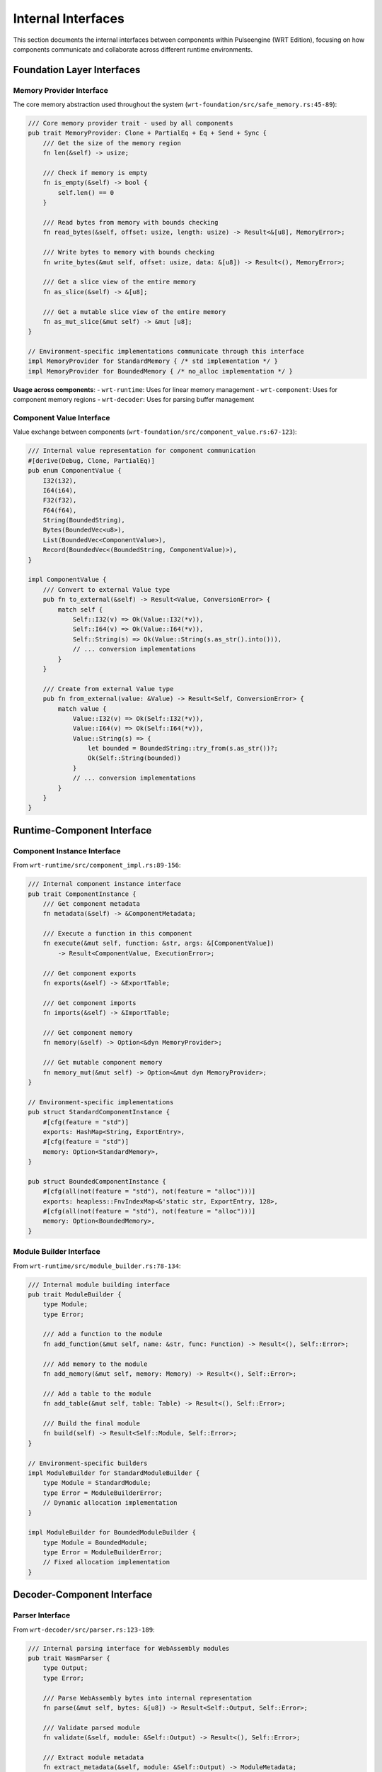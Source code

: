 .. _internal_interfaces:

Internal Interfaces
===================

This section documents the internal interfaces between components within Pulseengine (WRT Edition),
focusing on how components communicate and collaborate across different runtime environments.

.. arch_interface:: ARCH_IF_INT_001
   :title: Component-to-Component Interface System
   :status: stable
   :version: 1.0
   :rationale: Enable clean separation and communication between architectural components

   Internal interface system that maintains consistent communication patterns across
   std, no_std+alloc, and no_std+no_alloc environments.

Foundation Layer Interfaces
---------------------------

Memory Provider Interface
~~~~~~~~~~~~~~~~~~~~~~~~~

The core memory abstraction used throughout the system (``wrt-foundation/src/safe_memory.rs:45-89``):

.. code-block:: rust

   /// Core memory provider trait - used by all components
   pub trait MemoryProvider: Clone + PartialEq + Eq + Send + Sync {
       /// Get the size of the memory region
       fn len(&self) -> usize;
       
       /// Check if memory is empty
       fn is_empty(&self) -> bool {
           self.len() == 0
       }
       
       /// Read bytes from memory with bounds checking
       fn read_bytes(&self, offset: usize, length: usize) -> Result<&[u8], MemoryError>;
       
       /// Write bytes to memory with bounds checking
       fn write_bytes(&mut self, offset: usize, data: &[u8]) -> Result<(), MemoryError>;
       
       /// Get a slice view of the entire memory
       fn as_slice(&self) -> &[u8];
       
       /// Get a mutable slice view of the entire memory
       fn as_mut_slice(&mut self) -> &mut [u8];
   }

   // Environment-specific implementations communicate through this interface
   impl MemoryProvider for StandardMemory { /* std implementation */ }
   impl MemoryProvider for BoundedMemory { /* no_alloc implementation */ }

**Usage across components**:
- ``wrt-runtime``: Uses for linear memory management
- ``wrt-component``: Uses for component memory regions  
- ``wrt-decoder``: Uses for parsing buffer management

Component Value Interface
~~~~~~~~~~~~~~~~~~~~~~~~~

Value exchange between components (``wrt-foundation/src/component_value.rs:67-123``):

.. code-block:: rust

   /// Internal value representation for component communication
   #[derive(Debug, Clone, PartialEq)]
   pub enum ComponentValue {
       I32(i32),
       I64(i64), 
       F32(f32),
       F64(f64),
       String(BoundedString),
       Bytes(BoundedVec<u8>),
       List(BoundedVec<ComponentValue>),
       Record(BoundedVec<(BoundedString, ComponentValue)>),
   }

   impl ComponentValue {
       /// Convert to external Value type
       pub fn to_external(&self) -> Result<Value, ConversionError> {
           match self {
               Self::I32(v) => Ok(Value::I32(*v)),
               Self::I64(v) => Ok(Value::I64(*v)),
               Self::String(s) => Ok(Value::String(s.as_str().into())),
               // ... conversion implementations
           }
       }
       
       /// Create from external Value type  
       pub fn from_external(value: &Value) -> Result<Self, ConversionError> {
           match value {
               Value::I32(v) => Ok(Self::I32(*v)),
               Value::I64(v) => Ok(Self::I64(*v)),
               Value::String(s) => {
                   let bounded = BoundedString::try_from(s.as_str())?;
                   Ok(Self::String(bounded))
               }
               // ... conversion implementations
           }
       }
   }

Runtime-Component Interface
---------------------------

.. arch_interface:: ARCH_IF_INT_002
   :title: Runtime-Component Communication
   :status: stable
   :version: 1.0
   :rationale: Enable runtime to manage and execute components

   Interface between the runtime engine and component instances.

Component Instance Interface
~~~~~~~~~~~~~~~~~~~~~~~~~~~~

From ``wrt-runtime/src/component_impl.rs:89-156``:

.. code-block:: rust

   /// Internal component instance interface
   pub trait ComponentInstance {
       /// Get component metadata
       fn metadata(&self) -> &ComponentMetadata;
       
       /// Execute a function in this component
       fn execute(&mut self, function: &str, args: &[ComponentValue]) 
           -> Result<ComponentValue, ExecutionError>;
       
       /// Get component exports
       fn exports(&self) -> &ExportTable;
       
       /// Get component imports
       fn imports(&self) -> &ImportTable;
       
       /// Get component memory
       fn memory(&self) -> Option<&dyn MemoryProvider>;
       
       /// Get mutable component memory
       fn memory_mut(&mut self) -> Option<&mut dyn MemoryProvider>;
   }

   // Environment-specific implementations
   pub struct StandardComponentInstance {
       #[cfg(feature = "std")]
       exports: HashMap<String, ExportEntry>,
       #[cfg(feature = "std")]
       memory: Option<StandardMemory>,
   }

   pub struct BoundedComponentInstance {
       #[cfg(all(not(feature = "std"), not(feature = "alloc")))]
       exports: heapless::FnvIndexMap<&'static str, ExportEntry, 128>,
       #[cfg(all(not(feature = "std"), not(feature = "alloc")))]
       memory: Option<BoundedMemory>,
   }

Module Builder Interface
~~~~~~~~~~~~~~~~~~~~~~~~

From ``wrt-runtime/src/module_builder.rs:78-134``:

.. code-block:: rust

   /// Internal module building interface
   pub trait ModuleBuilder {
       type Module;
       type Error;
       
       /// Add a function to the module
       fn add_function(&mut self, name: &str, func: Function) -> Result<(), Self::Error>;
       
       /// Add memory to the module
       fn add_memory(&mut self, memory: Memory) -> Result<(), Self::Error>;
       
       /// Add a table to the module
       fn add_table(&mut self, table: Table) -> Result<(), Self::Error>;
       
       /// Build the final module
       fn build(self) -> Result<Self::Module, Self::Error>;
   }

   // Environment-specific builders
   impl ModuleBuilder for StandardModuleBuilder {
       type Module = StandardModule;
       type Error = ModuleBuilderError;
       // Dynamic allocation implementation
   }

   impl ModuleBuilder for BoundedModuleBuilder {
       type Module = BoundedModule;  
       type Error = ModuleBuilderError;
       // Fixed allocation implementation
   }

Decoder-Component Interface
---------------------------

.. arch_interface:: ARCH_IF_INT_003
   :title: Decoder-Component Communication
   :status: stable
   :version: 1.0
   :rationale: Enable component creation from decoded WebAssembly modules

   Interface between the decoder and component management systems.

Parser Interface
~~~~~~~~~~~~~~~~

From ``wrt-decoder/src/parser.rs:123-189``:

.. code-block:: rust

   /// Internal parsing interface for WebAssembly modules
   pub trait WasmParser {
       type Output;
       type Error;
       
       /// Parse WebAssembly bytes into internal representation
       fn parse(&mut self, bytes: &[u8]) -> Result<Self::Output, Self::Error>;
       
       /// Validate parsed module
       fn validate(&self, module: &Self::Output) -> Result<(), Self::Error>;
       
       /// Extract module metadata
       fn extract_metadata(&self, module: &Self::Output) -> ModuleMetadata;
   }

   // Component-specific parser
   pub struct ComponentParser {
       validator: ComponentValidator,
       #[cfg(feature = "std")]
       sections: Vec<Section>,
       #[cfg(all(not(feature = "std"), not(feature = "alloc")))]
       sections: heapless::Vec<Section, 64>,
   }

   impl WasmParser for ComponentParser {
       type Output = ParsedComponent;
       type Error = ParseError;
       
       fn parse(&mut self, bytes: &[u8]) -> Result<Self::Output, Self::Error> {
           let mut reader = SectionReader::new(bytes);
           
           while let Some(section) = reader.next_section()? {
               self.sections.push(section)?;
           }
           
           Ok(ParsedComponent {
               sections: core::mem::take(&mut self.sections),
               metadata: self.extract_metadata_internal()?,
           })
       }
   }

Section Reader Interface
~~~~~~~~~~~~~~~~~~~~~~~~

From ``wrt-decoder/src/section_reader.rs:67-123``:

.. code-block:: rust

   /// Internal interface for reading WebAssembly sections
   pub trait SectionReader {
       /// Read the next section from the byte stream
       fn next_section(&mut self) -> Result<Option<Section>, ParseError>;
       
       /// Peek at the next section type without consuming
       fn peek_section_type(&self) -> Result<Option<SectionType>, ParseError>;
       
       /// Skip the current section
       fn skip_section(&mut self) -> Result<(), ParseError>;
       
       /// Get current position in byte stream
       fn position(&self) -> usize;
   }

   pub struct StreamingSectionReader<'a> {
       bytes: &'a [u8],
       position: usize,
       #[cfg(feature = "std")]
       buffer: Vec<u8>,
       #[cfg(all(not(feature = "std"), not(feature = "alloc")))]
       buffer: [u8; 1024],
   }

Resource Management Interface
-----------------------------

.. arch_interface:: ARCH_IF_INT_004
   :title: Resource Management Communication
   :status: stable
   :version: 1.0
   :rationale: Enable controlled resource allocation and lifecycle management

   Internal interfaces for managing component resources across environments.

Resource Table Interface
~~~~~~~~~~~~~~~~~~~~~~~~

From ``wrt-component/src/resources/resource_table.rs:89-156``:

.. code-block:: rust

   /// Internal resource management interface
   pub trait ResourceTable {
       type ResourceId;
       type Error;
       
       /// Allocate a new resource
       fn allocate<T: Any>(&mut self, resource: T) -> Result<Self::ResourceId, Self::Error>;
       
       /// Get a resource by ID
       fn get<T: Any>(&self, id: Self::ResourceId) -> Result<&T, Self::Error>;
       
       /// Get a mutable resource by ID
       fn get_mut<T: Any>(&mut self, id: Self::ResourceId) -> Result<&mut T, Self::Error>;
       
       /// Deallocate a resource
       fn deallocate(&mut self, id: Self::ResourceId) -> Result<(), Self::Error>;
       
       /// Check if resource exists
       fn contains(&self, id: Self::ResourceId) -> bool;
   }

   // Environment-specific implementations
   pub struct DynamicResourceTable {
       #[cfg(feature = "std")]
       resources: HashMap<ResourceId, Box<dyn Any>>,
       next_id: ResourceId,
   }

   pub struct BoundedResourceTable {
       #[cfg(all(not(feature = "std"), not(feature = "alloc")))]
       resources: heapless::Pool<ResourceSlot, 256>,
       #[cfg(all(not(feature = "std"), not(feature = "alloc")))]
       id_map: heapless::FnvIndexMap<ResourceId, usize, 256>,
   }

Resource Strategy Interface
~~~~~~~~~~~~~~~~~~~~~~~~~~~

From ``wrt-component/src/resources/resource_strategy.rs:78-134``:

.. code-block:: rust

   /// Internal resource allocation strategy interface
   pub trait ResourceStrategy {
       type ResourceId;
       type Error;
       
       /// Determine allocation strategy for resource type
       fn allocation_strategy<T: Any>(&self) -> AllocationStrategy;
       
       /// Validate resource allocation request
       fn validate_allocation<T: Any>(&self, size_hint: Option<usize>) -> Result<(), Self::Error>;
       
       /// Handle resource deallocation
       fn handle_deallocation(&mut self, id: Self::ResourceId) -> Result<(), Self::Error>;
   }

   #[derive(Debug, Clone, Copy)]
   pub enum AllocationStrategy {
       /// Dynamic heap allocation (std, no_std+alloc)
       Dynamic,
       /// Fixed pool allocation (no_std+no_alloc)
       Pool { pool_id: usize },
       /// Stack allocation (no_std+no_alloc, small objects)
       Stack,
   }

Platform Interface Layer
------------------------

.. arch_interface:: ARCH_IF_INT_005
   :title: Platform Abstraction Interface
   :status: stable
   :version: 1.0
   :rationale: Enable platform-specific optimizations while maintaining portability

   Internal interfaces for platform-specific functionality.

Synchronization Interface
~~~~~~~~~~~~~~~~~~~~~~~~~

From ``wrt-platform/src/sync.rs:67-123``:

.. code-block:: rust

   /// Internal synchronization primitive interface
   pub trait SyncProvider {
       type Mutex<T>: MutexLike<T>;
       type RwLock<T>: RwLockLike<T>;
       type Once: OnceLike;
       
       /// Create a new mutex
       fn create_mutex<T>(&self, value: T) -> Self::Mutex<T>;
       
       /// Create a new read-write lock
       fn create_rwlock<T>(&self, value: T) -> Self::RwLock<T>;
       
       /// Create a new once cell
       fn create_once(&self) -> Self::Once;
   }

   // Platform-specific implementations
   #[cfg(target_os = "linux")]
   impl SyncProvider for LinuxSync {
       type Mutex<T> = std::sync::Mutex<T>;
       type RwLock<T> = std::sync::RwLock<T>;
       type Once = std::sync::Once;
   }

   #[cfg(all(not(feature = "std"), not(feature = "alloc")))]
   impl SyncProvider for EmbeddedSync {
       type Mutex<T> = heapless::pool::Mutex<T>;
       type RwLock<T> = heapless::pool::RwLock<T>;
       type Once = heapless::pool::Once;
   }

Memory Platform Interface
~~~~~~~~~~~~~~~~~~~~~~~~~

From ``wrt-platform/src/memory.rs:89-145``:

.. code-block:: rust

   /// Internal platform memory interface
   pub trait PlatformMemory {
       type Error;
       
       /// Allocate platform-specific memory region
       fn allocate(&self, size: usize, alignment: usize) -> Result<*mut u8, Self::Error>;
       
       /// Deallocate platform-specific memory region
       fn deallocate(&self, ptr: *mut u8, size: usize, alignment: usize) -> Result<(), Self::Error>;
       
       /// Get platform memory capabilities
       fn capabilities(&self) -> MemoryCapabilities;
       
       /// Protect memory region
       fn protect(&self, ptr: *mut u8, size: usize, protection: Protection) -> Result<(), Self::Error>;
   }

   #[derive(Debug, Clone, Copy)]
   pub struct MemoryCapabilities {
       pub has_virtual_memory: bool,
       pub has_memory_protection: bool,
       pub page_size: usize,
       pub max_allocation: Option<usize>,
   }

Error Propagation Interface
---------------------------

.. arch_interface:: ARCH_IF_INT_006
   :title: Error Propagation System
   :status: stable
   :version: 1.0
   :rationale: Enable consistent error handling across component boundaries

   Internal error communication and conversion interfaces.

Error Conversion Interface
~~~~~~~~~~~~~~~~~~~~~~~~~~

From ``wrt-error/src/context.rs:78-134``:

.. code-block:: rust

   /// Internal error conversion interface
   pub trait ErrorContext {
       type Error;
       
       /// Add context to an error
       fn with_context<F>(self, f: F) -> ContextError<Self::Error>
       where
           F: FnOnce() -> BoundedString;
       
       /// Convert to external error type
       fn to_external(self) -> WrtError;
   }

   pub struct ContextError<E> {
       error: E,
       context: BoundedString,
       #[cfg(feature = "std")]
       backtrace: Option<std::backtrace::Backtrace>,
   }

   // Component-specific error conversions
   impl From<ComponentError> for WrtError {
       fn from(err: ComponentError) -> Self {
           WrtError::Component(err)
       }
   }

   impl From<RuntimeError> for WrtError {
       fn from(err: RuntimeError) -> Self {
           WrtError::Runtime(err)
       }
   }

Validation Interface
--------------------

.. arch_interface:: ARCH_IF_INT_007
   :title: Validation Interface System
   :status: stable
   :version: 1.0
   :rationale: Enable consistent validation across component boundaries

   Internal validation interfaces for ensuring component and data integrity.

Component Validation Interface
~~~~~~~~~~~~~~~~~~~~~~~~~~~~~~

From ``wrt-component/src/validation.rs:89-156``:

.. code-block:: rust

   /// Internal component validation interface
   pub trait ComponentValidator {
       type Error;
       
       /// Validate component structure
       fn validate_structure(&self, component: &ParsedComponent) -> Result<(), Self::Error>;
       
       /// Validate component types
       fn validate_types(&self, component: &ParsedComponent) -> Result<(), Self::Error>;
       
       /// Validate component imports/exports
       fn validate_interfaces(&self, component: &ParsedComponent) -> Result<(), Self::Error>;
       
       /// Validate resource usage
       fn validate_resources(&self, component: &ParsedComponent) -> Result<(), Self::Error>;
   }

   pub struct StandardValidator {
       #[cfg(feature = "std")]
       type_cache: HashMap<TypeId, TypeInfo>,
   }

   pub struct BoundedValidator {
       #[cfg(all(not(feature = "std"), not(feature = "alloc")))]
       type_cache: heapless::FnvIndexMap<TypeId, TypeInfo, 128>,
   }

Interface Testing and Verification
-----------------------------------

Interface Contract Testing
~~~~~~~~~~~~~~~~~~~~~~~~~~

Internal interfaces are verified through contract testing:

.. code-block:: rust

   // Example from tests/interface_contracts_test.rs
   #[test]
   fn test_memory_provider_contract() {
       fn verify_memory_provider<M: MemoryProvider>(mut provider: M) {
           // Test contract requirements
           assert_eq!(provider.is_empty(), provider.len() == 0);
           
           // Test bounds checking
           let result = provider.read_bytes(provider.len(), 1);
           assert!(matches!(result, Err(MemoryError::OutOfBounds { .. })));
       }
       
       // Test all implementations
       verify_memory_provider(StandardMemory::new(1024));
       verify_memory_provider(BoundedMemory::new());
   }

Cross-Environment Testing
~~~~~~~~~~~~~~~~~~~~~~~~~

Interface compatibility across environments is verified:

.. code-block:: rust

   // Tests that interfaces work across environments
   #[test]
   fn test_value_conversion_interfaces() {
       let external_value = Value::I32(42);
       let internal_value = ComponentValue::from_external(&external_value).unwrap();
       let converted_back = internal_value.to_external().unwrap();
       
       assert_eq!(external_value, converted_back);
   }

Cross-References
-----------------

.. seealso::

   * :doc:`external` for external API interfaces
   * :doc:`api_contracts` for detailed interface contracts
   * :doc:`../01_architectural_design/components` for component implementation details
   * :doc:`../01_architectural_design/patterns` for interface design patterns